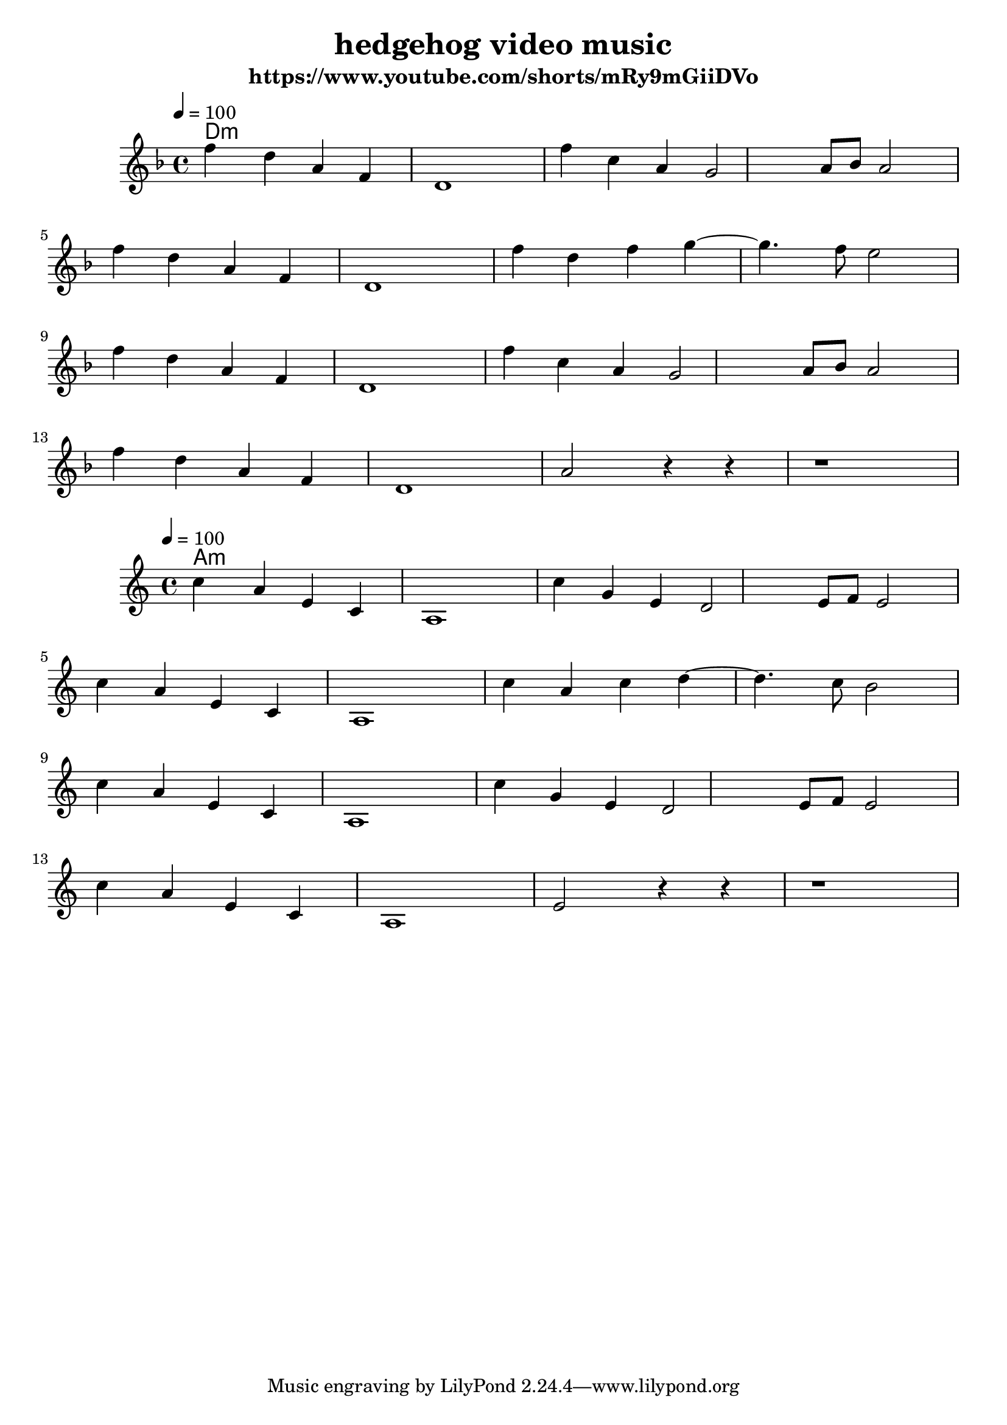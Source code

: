 \version "2.24.4"
\language "english"

\header {
  title = "hedgehog video music"
  subtitle = "https://www.youtube.com/shorts/mRy9mGiiDVo"
}

global = {
  \time 4/4
  \key d \minor
  \tempo 4=100
}

chordNames = \chordmode {
  \global
  d:m
  
}

melody = \relative c'' {
  \global
  f4 d a f 
  d1
  f'4 c a g2  a8 bf a2
  \break
  f'4 d a f 
  d1
  f'4 d f g4 ~ g4. f8 e2
  \break
  f4 d a f 
  d1
  f'4 c a g2  a8 bf a2
    \break
f'4 d a f 
  d1
  a'2 r4 r4 
  r1
}



\score {
  <<
    \new ChordNames \chordNames
    \new Staff { \melody }
  >>
  \layout { }
  \midi { }
}

\score {
  <<
    \new ChordNames \transpose d a, \chordNames
    \new Staff { \transpose d a, \melody }
  >>
  \layout { }
  \midi { }
}